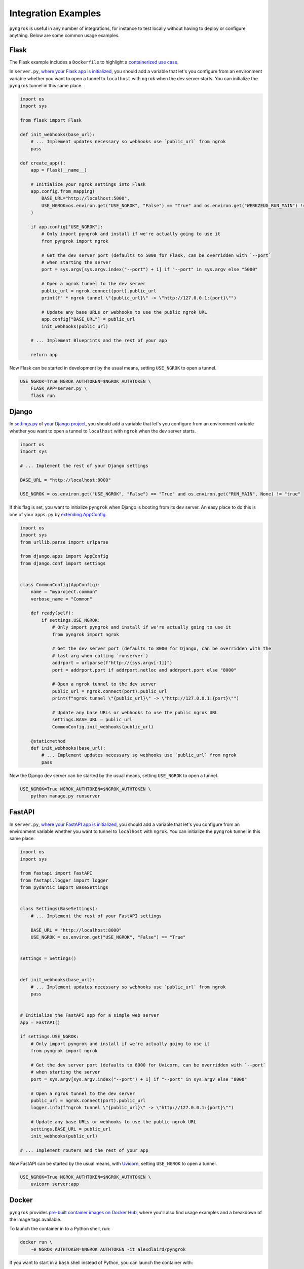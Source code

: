 ====================
Integration Examples
====================

``pyngrok`` is useful in any number of integrations, for instance to test locally without having to deploy or configure
anything. Below are some common usage examples.

Flask
-----
.. image:: https://img.shields.io/badge/Clone_on_GitHub-black?logo=github
   :target: https://github.com/alexdlaird/pyngrok-example-flask

The Flask example includes a ``Dockerfile`` to highlight a `containerized use case <#docker>`_.

In ``server.py``, `where your Flask app is initialized <https://flask.palletsprojects.com/en/1.1.x/tutorial/factory/#the-application-factory>`_,
you should add a variable that let's you configure from an environment variable whether you want to open a tunnel
to ``localhost`` with ``ngrok`` when the dev server starts. You can initialize the ``pyngrok`` tunnel in this
same place.

.. code-block:: python

    import os
    import sys

    from flask import Flask

    def init_webhooks(base_url):
        # ... Implement updates necessary so webhooks use `public_url` from ngrok
        pass

    def create_app():
        app = Flask(__name__)

        # Initialize your ngrok settings into Flask
        app.config.from_mapping(
            BASE_URL="http://localhost:5000",
            USE_NGROK=os.environ.get("USE_NGROK", "False") == "True" and os.environ.get("WERKZEUG_RUN_MAIN") != "true"
        )

        if app.config["USE_NGROK"]:
            # Only import pyngrok and install if we're actually going to use it
            from pyngrok import ngrok

            # Get the dev server port (defaults to 5000 for Flask, can be overridden with `--port`
            # when starting the server
            port = sys.argv[sys.argv.index("--port") + 1] if "--port" in sys.argv else "5000"

            # Open a ngrok tunnel to the dev server
            public_url = ngrok.connect(port).public_url
            print(f" * ngrok tunnel \"{public_url}\" -> \"http://127.0.0.1:{port}\"")

            # Update any base URLs or webhooks to use the public ngrok URL
            app.config["BASE_URL"] = public_url
            init_webhooks(public_url)

        # ... Implement Blueprints and the rest of your app

        return app

Now Flask can be started in development by the usual means, setting ``USE_NGROK`` to open a tunnel.

.. code-block:: sh

    USE_NGROK=True NGROK_AUTHTOKEN=$NGROK_AUTHTOKEN \
        FLASK_APP=server.py \
        flask run

Django
------
.. image:: https://img.shields.io/badge/Clone_on_GitHub-black?logo=github
   :target: https://github.com/alexdlaird/pyngrok-example-django

In `settings.py <https://docs.djangoproject.com/en/3.0/topics/settings/>`_ of
`your Django project <https://docs.djangoproject.com/en/3.0/intro/tutorial01/#creating-a-project>`_, you should add a
variable that let's you configure from an environment variable whether you want to open a tunnel to
``localhost`` with ``ngrok`` when the dev server starts.

.. code-block:: python

    import os
    import sys

    # ... Implement the rest of your Django settings

    BASE_URL = "http://localhost:8000"

    USE_NGROK = os.environ.get("USE_NGROK", "False") == "True" and os.environ.get("RUN_MAIN", None) != "true"

If this flag is set, you want to initialize ``pyngrok`` when Django is booting from its dev server. An easy place
to do this is one of your ``apps.py`` by `extending AppConfig <https://docs.djangoproject.com/en/3.0/ref/applications/#django.apps.AppConfig.ready>`_.

.. code-block:: python

    import os
    import sys
    from urllib.parse import urlparse

    from django.apps import AppConfig
    from django.conf import settings


    class CommonConfig(AppConfig):
        name = "myproject.common"
        verbose_name = "Common"

        def ready(self):
            if settings.USE_NGROK:
                # Only import pyngrok and install if we're actually going to use it
                from pyngrok import ngrok

                # Get the dev server port (defaults to 8000 for Django, can be overridden with the
                # last arg when calling `runserver`)
                addrport = urlparse(f"http://{sys.argv[-1]}")
                port = addrport.port if addrport.netloc and addrport.port else "8000"

                # Open a ngrok tunnel to the dev server
                public_url = ngrok.connect(port).public_url
                print(f"ngrok tunnel \"{public_url}\" -> \"http://127.0.0.1:{port}\"")

                # Update any base URLs or webhooks to use the public ngrok URL
                settings.BASE_URL = public_url
                CommonConfig.init_webhooks(public_url)

        @staticmethod
        def init_webhooks(base_url):
            # ... Implement updates necessary so webhooks use `public_url` from ngrok
            pass

Now the Django dev server can be started by the usual means, setting ``USE_NGROK`` to open a tunnel.

.. code-block:: sh

    USE_NGROK=True NGROK_AUTHTOKEN=$NGROK_AUTHTOKEN \
        python manage.py runserver

FastAPI
-------
.. image:: https://img.shields.io/badge/Clone_on_GitHub-black?logo=github
   :target: https://github.com/alexdlaird/pyngrok-example-fastapi

In ``server.py``, `where your FastAPI app is initialized <https://fastapi.tiangolo.com/tutorial/first-steps/>`_,
you should add a variable that let's you configure from an environment variable whether you want to tunnel to
``localhost`` with ``ngrok``. You can initialize the ``pyngrok`` tunnel in this same place.

.. code-block:: python

    import os
    import sys

    from fastapi import FastAPI
    from fastapi.logger import logger
    from pydantic import BaseSettings


    class Settings(BaseSettings):
        # ... Implement the rest of your FastAPI settings

        BASE_URL = "http://localhost:8000"
        USE_NGROK = os.environ.get("USE_NGROK", "False") == "True"


    settings = Settings()


    def init_webhooks(base_url):
        # ... Implement updates necessary so webhooks use `public_url` from ngrok
        pass


    # Initialize the FastAPI app for a simple web server
    app = FastAPI()

    if settings.USE_NGROK:
        # Only import pyngrok and install if we're actually going to use it
        from pyngrok import ngrok

        # Get the dev server port (defaults to 8000 for Uvicorn, can be overridden with `--port`
        # when starting the server
        port = sys.argv[sys.argv.index("--port") + 1] if "--port" in sys.argv else "8000"

        # Open a ngrok tunnel to the dev server
        public_url = ngrok.connect(port).public_url
        logger.info(f"ngrok tunnel \"{public_url}\" -> \"http://127.0.0.1:{port}\"")

        # Update any base URLs or webhooks to use the public ngrok URL
        settings.BASE_URL = public_url
        init_webhooks(public_url)

    # ... Implement routers and the rest of your app

Now FastAPI can be started by the usual means, with `Uvicorn <https://www.uvicorn.org/#usage>`_, setting
``USE_NGROK`` to open a tunnel.

.. code-block:: sh

    USE_NGROK=True NGROK_AUTHTOKEN=$NGROK_AUTHTOKEN \
        uvicorn server:app

Docker
------

``pyngrok`` provides `pre-built container images on Docker Hub <https://hub.docker.com/r/alexdlaird/pyngrok>`_, where
you'll also find usage examples and a breakdown of the image tags available.

To launch the container in to a Python shell, run:

.. code-block:: shell

    docker run \
        -e NGROK_AUTHTOKEN=$NGROK_AUTHTOKEN -it alexdlaird/pyngrok

If you want to start in a ``bash`` shell instead of Python, you can launch the container with:

.. code-block:: shell

    docker run \
        -e NGROK_AUTHTOKEN=$NGROK_AUTHTOKEN -it alexdlaird/pyngrok \
        /bin/bash

The `pyngrok-example-flask repository <https://github.com/alexdlaird/pyngrok-example-flask>`_ also includes a
``Dockerfile`` and ``make`` commands to run it, if you would like to see a complete example.

Config File
"""""""""""

``ngrok`` will look for its config file in this container at ``/root/.config/ngrok/ngrok.yml``. If you want to provide a
custom config file, specify a mount to this file when launching the container.

.. code-block:: shell

    docker run \
        -v ./ngrok.yml:/root/.config/ngrok/ngrok.yml -it alexdlaird/pyngrok

Web Inspector
"""""""""""""

If you want to use ``ngrok``'s web inspector, be sure to expose its port. Be sure whatever config file you use
`sets web_addr: 0.0.0.0:4040 <https://ngrok.com/docs/agent/config/v2/#web_addr>`_ (the config provisioned in the
pre-built images already does this).

.. code-block:: shell

    docker run --env-file .env -p 4040:4040 -it alexdlaird/pyngrok

Docker Compose
""""""""""""""

Here is an example of how you could launch the container using ``docker-compose.yml``, where you also want a given
Python script to run on startup:

.. code-block:: yaml

    services:
      ngrok:
        image: alexdlaird/pyngrok
        env_file: ".env"
        command:
          - "python /root/my-script.py"
        volumes:
          - ./my-script.py:/root/my-script.py
        ports:
          - 4040:4040

Then launch it with:

.. code-block:: shell

    docker compose up -d

Command Line Usage
""""""""""""""""""

``pyngrok`` package puts the default ``ngrok`` binary on your path in the container, so all features of ``ngrok`` are
also available on the command line.

.. code-block:: shell

    docker run \
        -e NGROK_AUTHTOKEN=$NGROK_AUTHTOKEN -it alexdlaird/pyngrok \
        ngrok http 80

For details on how to fully leverage ``ngrok`` from the command line, see `ngrok's official documentation <https://ngrok.com/docs/agent/cli/>`_.

Google Colaboratory
-------------------

Using ``ngrok`` in a `Google Colab Notebook <https://colab.research.google.com/notebooks/intro.ipynb#recent=true>`_
takes just two code cells with ``pyngrok``. Install ``pyngrok`` as a dependency in your Notebook by creating a code
block like this:

.. code-block:: sh

    !pip install pyngrok

Colab SSH Example
"""""""""""""""""

.. image:: https://colab.research.google.com/assets/colab-badge.svg
   :target: https://colab.research.google.com/drive/1_ZDG69zjD-6j1dbGbrzAQkyrtlUfdr88?usp=sharing
   :alt: Open SSH Example in Colab

With an SSH server setup and running (as shown fully in the linked example), all you need to do is create another code
cell that uses ``pyngrok`` to open a tunnel to that server.

.. code-block:: python

    import getpass

    from pyngrok import ngrok, conf

    print("Enter your authtoken, which can be copied from https://dashboard.ngrok.com/get-started/your-authtoken")
    conf.get_default().auth_token = getpass.getpass()

    # Open a TCP ngrok tunnel to the SSH server
    connection_string = ngrok.connect("22", "tcp").public_url

    ssh_url, port = connection_string.strip("tcp://").split(":")
    print(f" * ngrok tunnel available, access with `ssh root@{ssh_url} -p{port}`")

Colab HTTP Example
""""""""""""""""""

.. image:: https://colab.research.google.com/assets/colab-badge.svg
   :target: https://colab.research.google.com/drive/1F-b8Vv_jaThi55_z0VLYLw3DDVnPYZMp?usp=sharing
   :alt: Open HTTP Example in Colab

It can also be useful to expose a web server, process HTTP requests, etc. from within your Notebook. This code block
assumes you have also added ``!pip install flask`` to your dependency code block.

.. code-block:: python

    import os
    import threading

    from flask import Flask
    from pyngrok import ngrok

    app = Flask(__name__)
    port = "5000"

    # Open a ngrok tunnel to the HTTP server
    public_url = ngrok.connect(port).public_url
    print(f" * ngrok tunnel \"{public_url}\" -> \"http://127.0.0.1:{port}\"")

    # Update any base URLs to use the public ngrok URL
    app.config["BASE_URL"] = public_url

    # ... Implement updates necessary so webhooks use `public_url` from ngrok

    # Define Flask routes
    @app.route("/")
    def index():
        return "Hello from Colab!"

    # Start the Flask server in a new thread
    threading.Thread(target=app.run, kwargs={"use_reloader": False}).start()

End-to-End Testing
------------------

Some testing use-cases might mean you want to temporarily expose a route via a ``pyngrok`` tunnel to fully
validate a workflow. For example, an internal end-to-end tester, a step in a pre-deployment validation pipeline, or a
service that automatically updates a status page.

Whatever the case may be, extending `unittest.TestCase <https://docs.python.org/3/library/unittest.html#unittest.TestCase>`_
and adding your own fixtures that start the dev server and open a ``pyngrok`` tunnel is relatively simple. This
snippet builds on the `Flask example above <#flask>`_, but it could be modified to work with other
frameworks.

.. code-block:: python

    import os
    import signal
    import unittest
    import threading

    from flask import request
    from pyngrok import ngrok
    from urllib import request

    from server import create_app


    class PyngrokTestCase(unittest.TestCase):
        @classmethod
        def start_dev_server(cls):
            app = create_app()

            def shutdown():
                # Newer versions of Werkzeug and Flask don't provide this environment variable
                if "werkzeug.server.shutdown" in request.environ:
                    request.environ.get("werkzeug.server.shutdown")()
                else:
                    # Windows does not provide SIGKILL, go with SIGTERM then
                    sig = getattr(signal, "SIGKILL", signal.SIGTERM)
                    os.kill(os.getpid(), sig)

            @app.route("/shutdown", methods=["POST"])
            def route_shutdown():
                shutdown()
                return "", 204

            threading.Thread(target=app.run).start()

            return app

        @classmethod
        def stop_dev_server(cls):
            req = request.Request("http://localhost:5000/shutdown", method="POST")
            request.urlopen(req)

        @classmethod
        def setUpClass(cls):
            # Ensure a tunnel is opened and webhooks initialized when the dev server is started
            os.environ["USE_NGROK"] = True

            app = cls.start_dev_server()

            cls.base_url = app.config["BASE_URL"]

            # ... Implement other initializations that your tests need for assertions

        @classmethod
        def tearDownClass(cls):
            cls.stop_dev_server()

            ngrok.kill()

Now, any test that needs to assert against responses through a ``pyngrok`` tunnel can simply extend ``PyngrokTestCase``
to inherit these fixtures. If you want the ``pyngrok`` tunnel to remain open across numerous tests, it may be more
efficient to `setup these fixtures at the suite or module level instead <https://docs.python.org/3/library/unittest.html#class-and-module-fixtures>`_.

AWS Lambda (Local)
------------------

Lambdas deployed to AWS can be easily developed locally using ``pyngrok`` and extending the
`Flask example shown above <#flask>`_. In addition to effortless local development, this gives you more flexibility when
writing tests, leveraging a CI, managing revisions, etc.

Let's assume you have a file ``foo_GET.py`` in your ``lambdas`` module and, when deployed, it handles requests to
``GET /foo``. Locally, you can use a Flask route as a shim to funnel requests to this same Lambda handler.

To start, add ``app.register_blueprint(lambda_routes.bp)`` to ``server.py`` from the example above. The create
``lambda_routes.py`` as shown below to handle the routing:

.. code-block:: python

    import json
    from flask import Blueprint, request

    from lambdas.foo_GET import lambda_function as foo_GET

    bp = Blueprint("lambda_routes", __name__)

    @bp.route("/foo")
    def route_foo():
        # This becomes the event in the Lambda handler
        event = {
            "someQueryParam": request.args.get("someQueryParam")
        }

        return json.dumps(foo_GET.lambda_handler(event, {}))

For a complete example of how you can leverage all these things together to rapidly develop, test,
and deploy AWS Lambda's, check out `the Air Quality Bot repository <https://github.com/alexdlaird/air-quality-bot>`_
and have a look at the ``Makefile`` and ``devserver.py``.

Simple HTTP Server
------------------

Python's `http.server module <https://docs.python.org/3/library/http.server.html>`_ also makes for a useful development
server. You can use ``pyngrok`` to expose it to the web via a tunnel, as shown in ``server.py`` here:

.. code-block:: python

    import os

    from http.server import HTTPServer, BaseHTTPRequestHandler
    from pyngrok import ngrok

    port = os.environ.get("PORT", "80")

    server_address = ("", port)
    httpd = HTTPServer(server_address, BaseHTTPRequestHandler)

    public_url = ngrok.connect(port).public_url
    print(f"ngrok tunnel \"{public_url}\" -> \"http://127.0.0.1:{port}\"")

    try:
        # Block until CTRL-C or some other terminating event
        httpd.serve_forever()
    except KeyboardInterrupt:
       print(" Shutting down server.")

       httpd.socket.close()

You can then run this script to start the server.

.. code-block:: sh

    NGROK_AUTHTOKEN=$NGROK_AUTHTOKEN python server.py

Simple TCP Server and Client
----------------------------

Here is an example of a simple TCP ping/pong server. It opens a local socket, uses ``ngrok`` to tunnel to that
socket, then the client/server communicate via the publicly exposed address.

For this code to run, you'll first need a reserved TCP address, which you obtain using
`ngrok's API <index.html#ngrok-s-api>`_. Set the ``HOST`` and ``PORT`` environment variables pointing to that reserved
address.

Now create ``server.py`` with the following code:

.. code-block:: python

    import os
    import socket

    from pyngrok import ngrok

    host = os.environ.get("HOST")
    port = int(os.environ.get("PORT"))

    # Create a TCP socket
    sock = socket.socket(socket.AF_INET, socket.SOCK_STREAM)

    # Bind a local socket to the port
    server_address = ("", port)
    sock.bind(server_address)
    sock.listen(1)

    # Open a ngrok tunnel to the socket
    public_url = ngrok.connect(port, "tcp", remote_addr=f"{host}:{port}").public_url
    print(f"ngrok tunnel \"{public_url}\" -> \"tcp://127.0.0.1:{port}\"")

    while True:
        connection = None
        try:
            # Wait for a connection
            print("\nWaiting for a connection ...")
            connection, client_address = sock.accept()

            print(f"... connection established from {client_address}")

            # Receive the message, send a response
            while True:
                data = connection.recv(1024)
                if data:
                    print("Received: {data}".format(data=data.decode("utf-8")))

                    message = "pong"
                    print(f"Sending: {message}")
                    connection.sendall(message.encode("utf-8"))
                else:
                    break
        except KeyboardInterrupt:
            print(" Shutting down server.")

            if connection:
                connection.close()
            break

    sock.close()

In a terminal window, you can now start your socket server:

.. code-block:: sh

    NGROK_AUTHTOKEN=$NGROK_AUTHTOKEN \
        HOST="1.tcp.ngrok.io" PORT=12345 \
        python server.py

It's now waiting for incoming connections, so let's write a client to connect to it and send it something.

Create ``client.py`` with the following code:

.. code-block:: python

    import os
    import socket

    host = os.environ.get("HOST")
    port = int(os.environ.get("PORT"))

    # Create a TCP socket
    sock = socket.socket(socket.AF_INET, socket.SOCK_STREAM)

    # Connect to the server with the socket via your ngrok tunnel
    server_address = (host, port)
    sock.connect(server_address)
    print(f"Connected to {host}:{port}")

    # Send the message
    message = "ping"
    print(f"Sending: {message}")
    sock.sendall(message.encode("utf-8"))

    # Await a response
    data_received = 0
    data_expected = len(message)

    while data_received < data_expected:
        data = sock.recv(1024)
        data_received += len(data)
        print("Received: {data}".format(data=data.decode("utf-8")))

    sock.close()

In another terminal window, you can run your client:

.. code-block:: sh

    HOST="1.tcp.ngrok.io" PORT=12345 \
        python client.py

And that's it! Data was sent and received from a socket via your ``ngrok`` tunnel.

